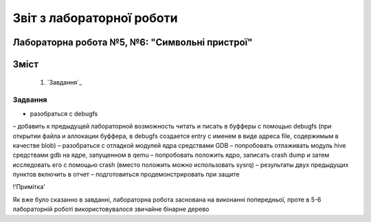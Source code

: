 ==========================
Звіт з лабораторної роботи
==========================
Лабораторна робота №5, №6: "Символьні пристрої"
_________________________________________

Зміст
_____
	#. `Завдання`_


Задвання
~~~~~~~~

* разобраться с debugfs
– добавить к предыдущей лабораторной возможность читать и писать в буфферы с помощью debugfs (при открытии файла и аллокации буффера, в debugfs создается entry с именем в виде адреса file, содержимым в качестве blob)
– разобраться с отладкой модулей ядра средствами GDB
– попробовать отлаживать модуль hive средствами gdb на ядре, запущенном в qemu
– попробовать положить ядро, записать crash dump и затем исследовать его с помощью crash (вместо положить можно использовать sysrq)
– результаты двух предыдущих пунктов включить в отчет
– подготовиться продемонстрировать при защите

!‘Примітка’

Як вже було сказанно в завданні, лабораторна робота заснована на виконанні попередньої, проте в 5-6 лабораторній роботі використовувалося звичайне бінарне дерево


